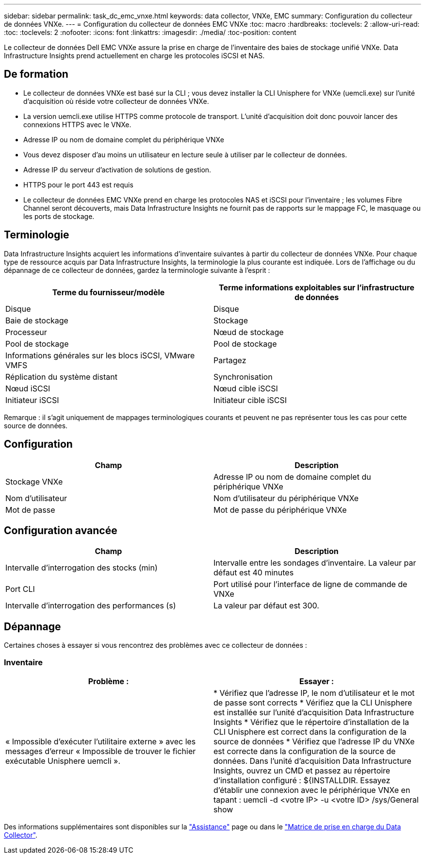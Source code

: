 ---
sidebar: sidebar 
permalink: task_dc_emc_vnxe.html 
keywords: data collector, VNXe, EMC 
summary: Configuration du collecteur de données VNXe. 
---
= Configuration du collecteur de données EMC VNXe
:toc: macro
:hardbreaks:
:toclevels: 2
:allow-uri-read: 
:toc: 
:toclevels: 2
:nofooter: 
:icons: font
:linkattrs: 
:imagesdir: ./media/
:toc-position: content


[role="lead"]
Le collecteur de données Dell EMC VNXe assure la prise en charge de l'inventaire des baies de stockage unifié VNXe. Data Infrastructure Insights prend actuellement en charge les protocoles iSCSI et NAS.



== De formation

* Le collecteur de données VNXe est basé sur la CLI ; vous devez installer la CLI Unisphere for VNXe (uemcli.exe) sur l'unité d'acquisition où réside votre collecteur de données VNXe.
* La version uemcli.exe utilise HTTPS comme protocole de transport. L'unité d'acquisition doit donc pouvoir lancer des connexions HTTPS avec le VNXe.
* Adresse IP ou nom de domaine complet du périphérique VNXe
* Vous devez disposer d'au moins un utilisateur en lecture seule à utiliser par le collecteur de données.
* Adresse IP du serveur d'activation de solutions de gestion.
* HTTPS pour le port 443 est requis
* Le collecteur de données EMC VNXe prend en charge les protocoles NAS et iSCSI pour l'inventaire ; les volumes Fibre Channel seront découverts, mais Data Infrastructure Insights ne fournit pas de rapports sur le mappage FC, le masquage ou les ports de stockage.




== Terminologie

Data Infrastructure Insights acquiert les informations d'inventaire suivantes à partir du collecteur de données VNXe. Pour chaque type de ressource acquis par Data Infrastructure Insights, la terminologie la plus courante est indiquée. Lors de l'affichage ou du dépannage de ce collecteur de données, gardez la terminologie suivante à l'esprit :

[cols="2*"]
|===
| Terme du fournisseur/modèle | Terme informations exploitables sur l'infrastructure de données 


| Disque | Disque 


| Baie de stockage | Stockage 


| Processeur | Nœud de stockage 


| Pool de stockage | Pool de stockage 


| Informations générales sur les blocs iSCSI, VMware VMFS | Partagez 


| Réplication du système distant | Synchronisation 


| Nœud iSCSI | Nœud cible iSCSI 


| Initiateur iSCSI | Initiateur cible iSCSI 
|===
Remarque : il s'agit uniquement de mappages terminologiques courants et peuvent ne pas représenter tous les cas pour cette source de données.



== Configuration

[cols="2*"]
|===
| Champ | Description 


| Stockage VNXe | Adresse IP ou nom de domaine complet du périphérique VNXe 


| Nom d'utilisateur | Nom d'utilisateur du périphérique VNXe 


| Mot de passe | Mot de passe du périphérique VNXe 
|===


== Configuration avancée

[cols="2*"]
|===
| Champ | Description 


| Intervalle d'interrogation des stocks (min) | Intervalle entre les sondages d'inventaire. La valeur par défaut est 40 minutes 


| Port CLI | Port utilisé pour l'interface de ligne de commande de VNXe 


| Intervalle d'interrogation des performances (s) | La valeur par défaut est 300. 
|===


== Dépannage

Certaines choses à essayer si vous rencontrez des problèmes avec ce collecteur de données :



=== Inventaire

[cols="2*"]
|===
| Problème : | Essayer : 


| « Impossible d'exécuter l'utilitaire externe » avec les messages d'erreur « Impossible de trouver le fichier exécutable Unisphere uemcli ». | * Vérifiez que l'adresse IP, le nom d'utilisateur et le mot de passe sont corrects * Vérifiez que la CLI Unisphere est installée sur l'unité d'acquisition Data Infrastructure Insights * Vérifiez que le répertoire d'installation de la CLI Unisphere est correct dans la configuration de la source de données * Vérifiez que l'adresse IP du VNXe est correcte dans la configuration de la source de données. Dans l'unité d'acquisition Data Infrastructure Insights, ouvrez un CMD et passez au répertoire d'installation configuré : ${INSTALLDIR. Essayez d'établir une connexion avec le périphérique VNXe en tapant : uemcli -d <votre IP> -u <votre ID> /sys/General show 
|===
Des informations supplémentaires sont disponibles sur la link:concept_requesting_support.html["Assistance"] page ou dans le link:reference_data_collector_support_matrix.html["Matrice de prise en charge du Data Collector"].
